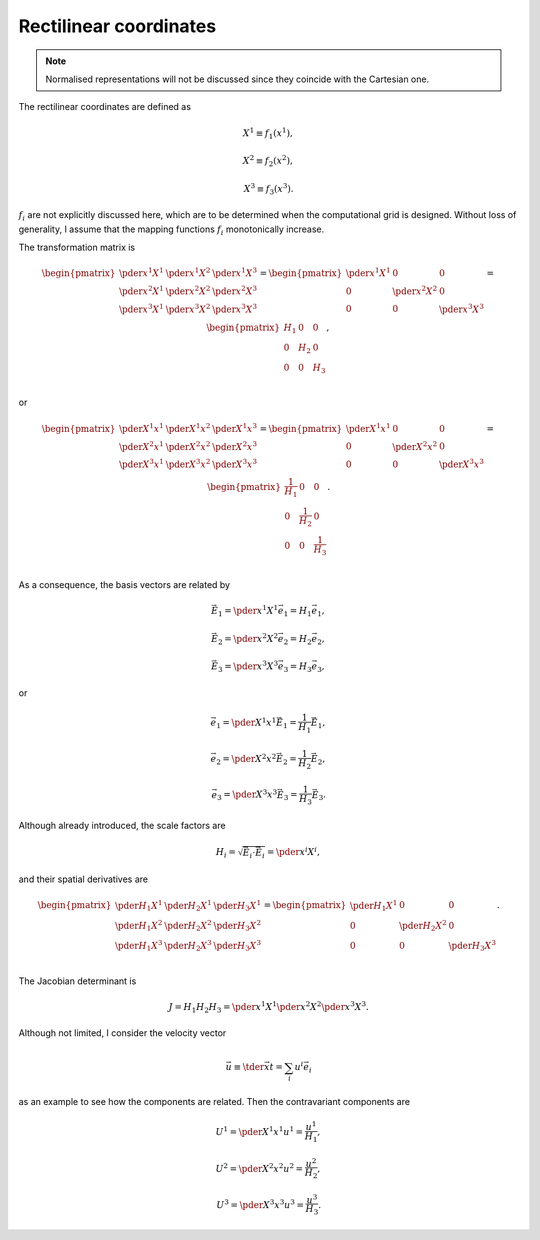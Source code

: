 #######################
Rectilinear coordinates
#######################

.. note::

   Normalised representations will not be discussed since they coincide with the Cartesian one.

The rectilinear coordinates are defined as

.. math::

   & X^1 \equiv f_1 \left( x^1 \right),

   & X^2 \equiv f_2 \left( x^2 \right),

   & X^3 \equiv f_3 \left( x^3 \right).

:math:`f_i` are not explicitly discussed here, which are to be determined when the computational grid is designed.
Without loss of generality, I assume that the mapping functions :math:`f_i` monotonically increase.

The transformation matrix is

.. math::

   \begin{pmatrix}
      \pder{x^1}{X^1} & \pder{x^1}{X^2} & \pder{x^1}{X^3} \\
      \pder{x^2}{X^1} & \pder{x^2}{X^2} & \pder{x^2}{X^3} \\
      \pder{x^3}{X^1} & \pder{x^3}{X^2} & \pder{x^3}{X^3} \\
   \end{pmatrix}
   =
   \begin{pmatrix}
      \pder{x^1}{X^1} &               0 &               0 \\
                    0 & \pder{x^2}{X^2} &               0 \\
                    0 &               0 & \pder{x^3}{X^3} \\
   \end{pmatrix}
   =
   \begin{pmatrix}
      H_1 &   0 &   0 \\
        0 & H_2 &   0 \\
        0 &   0 & H_3 \\
   \end{pmatrix},

or

.. math::

   \begin{pmatrix}
      \pder{X^1}{x^1} & \pder{X^1}{x^2} & \pder{X^1}{x^3} \\
      \pder{X^2}{x^1} & \pder{X^2}{x^2} & \pder{X^2}{x^3} \\
      \pder{X^3}{x^1} & \pder{X^3}{x^2} & \pder{X^3}{x^3} \\
   \end{pmatrix}
   =
   \begin{pmatrix}
      \pder{X^1}{x^1} &               0 &               0 \\
                    0 & \pder{X^2}{x^2} &               0 \\
                    0 &               0 & \pder{X^3}{x^3} \\
   \end{pmatrix}
   =
   \begin{pmatrix}
      \frac{1}{H_1} &             0 &             0 \\
                  0 & \frac{1}{H_2} &             0 \\
                  0 &             0 & \frac{1}{H_3} \\
   \end{pmatrix}.

As a consequence, the basis vectors are related by

.. math::

   &
   \vec{E}_1
   =
   \pder{x^1}{X^1}
   \vec{e}_1
   =
   H_1
   \vec{e}_1,

   &
   \vec{E}_2
   =
   \pder{x^2}{X^2}
   \vec{e}_2
   =
   H_2
   \vec{e}_2,

   &
   \vec{E}_3
   =
   \pder{x^3}{X^3}
   \vec{e}_3
   =
   H_3
   \vec{e}_3,

or

.. math::

   &
   \vec{e}_1
   =
   \pder{X^1}{x^1}
   \vec{E}_1
   =
   \frac{1}{H_1}
   \vec{E}_1,

   &
   \vec{e}_2
   =
   \pder{X^2}{x^2}
   \vec{E}_2
   =
   \frac{1}{H_2}
   \vec{E}_2,

   &
   \vec{e}_3
   =
   \pder{X^3}{x^3}
   \vec{E}_3
   =
   \frac{1}{H_3}
   \vec{E}_3.

Although already introduced, the scale factors are

.. math::

   H_i
   =
   \sqrt{
      \vec{E}_i
      \cdot
      \vec{E}_i
   }
   =
   \pder{x^i}{X^i},

and their spatial derivatives are

.. math::

   \begin{pmatrix}
      \pder{H_1}{X^1} & \pder{H_2}{X^1} & \pder{H_3}{X^1} \\
      \pder{H_1}{X^2} & \pder{H_2}{X^2} & \pder{H_3}{X^2} \\
      \pder{H_1}{X^3} & \pder{H_2}{X^3} & \pder{H_3}{X^3} \\
   \end{pmatrix}
   =
   \begin{pmatrix}
      \pder{H_1}{X^1} & 0 & 0 \\
      0 & \pder{H_2}{X^2} & 0 \\
      0 & 0 & \pder{H_3}{X^3} \\
   \end{pmatrix}.

The Jacobian determinant is

.. math::

   J
   =
   H_1
   H_2
   H_3
   =
   \pder{x^1}{X^1}
   \pder{x^2}{X^2}
   \pder{x^3}{X^3}.

Although not limited, I consider the velocity vector

.. math::

   \vec{u}
   \equiv
   \tder{\vec{x}}{t}
   =
   \sum_i
   u^i
   \vec{e}_i

as an example to see how the components are related.
Then the contravariant components are

.. math::

   &
   U^1
   =
   \pder{X^1}{x^1}
   u^1
   =
   \frac{u^1}{H_1},

   &
   U^2
   =
   \pder{X^2}{x^2}
   u^2
   =
   \frac{u^2}{H_2},

   &
   U^3
   =
   \pder{X^3}{x^3}
   u^3
   =
   \frac{u^3}{H_3}.

